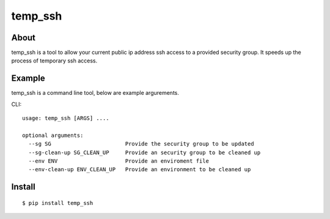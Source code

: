 =======
temp_ssh
=======

About
------

temp_ssh is a tool to allow your current public ip address ssh access to a provided security group. It speeds up the process of temporary ssh access.

Example
--------

temp_ssh is a command line tool, below are example argurements.

CLI::

        usage: temp_ssh [ARGS] ....

        optional arguments:
          --sg SG                       Provide the security group to be updated
          --sg-clean-up SG_CLEAN_UP     Provide an security group to be cleaned up
          --env ENV                     Provide an enviroment file
          --env-clean-up ENV_CLEAN_UP   Provide an environment to be cleaned up

Install
---------

::      
 
        $ pip install temp_ssh
